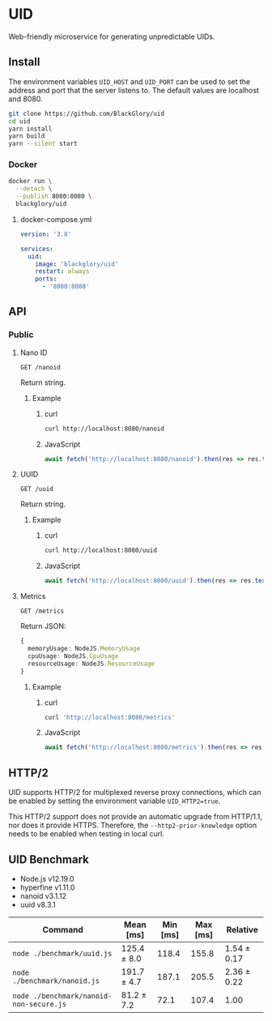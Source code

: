 * UID
Web-friendly microservice for generating unpredictable UIDs.

** Install
The environment variables =UID_HOST= and =UID_PORT= can be used to set the address and port
that the server listens to.
The default values are localhost and 8080.

#+BEGIN_SRC sh
git clone https://github.com/BlackGlory/uid
cd uid
yarn install
yarn build
yarn --silent start
#+END_SRC

*** Docker
#+BEGIN_SRC sh
docker run \
  --detach \
  --publish 8080:8080 \
  blackglory/uid
#+END_SRC

**** docker-compose.yml
#+BEGIN_SRC yaml
version: '3.8'

services:
  uid:
    image: 'blackglory/uid'
    restart: always
    ports:
      - '8080:8080'
#+END_SRC

** API
*** Public
**** Nano ID
=GET /nanoid=

Return string.

***** Example
****** curl
#+BEGIN_SRC sh
curl http://localhost:8080/nanoid
#+END_SRC

****** JavaScript
#+BEGIN_SRC js
await fetch('http://localhost:8080/nanoid').then(res => res.text())
#+END_SRC

**** UUID
=GET /uuid=

Return string.

***** Example
****** curl
#+BEGIN_SRC sh
curl http://localhost:8080/uuid
#+END_SRC

****** JavaScript
#+BEGIN_SRC js 
await fetch('http://localhost:8080/uuid').then(res => res.text())
#+END_SRC

**** Metrics
=GET /metrics=

Return JSON:
#+BEGIN_SRC ts
{
  memoryUsage: NodeJS.MemoryUsage
  cpuUsage: NodeJS.CpuUsage
  resourceUsage: NodeJS.ResourceUsage
}
#+END_SRC

***** Example
****** curl
#+BEGIN_SRC sh
curl 'http://localhost:8080/metrics'
#+END_SRC

****** JavaScript
#+BEGIN_SRC js
await fetch('http://localhost:8080/metrics').then(res => res.json())
#+END_SRC

** HTTP/2
UID supports HTTP/2 for multiplexed reverse proxy connections,
which can be enabled by setting the environment variable =UID_HTTP2=true=.

This HTTP/2 support does not provide an automatic upgrade from HTTP/1.1,
nor does it provide HTTPS.
Therefore, the =--http2-prior-knowledge= option needs to be enabled when testing in local curl.

** UID Benchmark
- Node.js v12.19.0
- hyperfine v1.11.0
- nanoid v3.1.12
- uuid v8.3.1

| Command                                 | Mean [ms]   | Min [ms] | Max [ms] | Relative    |
|-----------------------------------------+-------------+----------+----------+-------------|
| =node ./benchmark/uuid.js=              | 125.4 ± 8.0 |    118.4 |    155.8 | 1.54 ± 0.17 |
| =node ./benchmark/nanoid.js=            | 191.7 ± 4.7 |    187.1 |    205.5 | 2.36 ± 0.22 |
| =node ./benchmark/nanoid-non-secure.js= | 81.2 ± 7.2  |     72.1 |    107.4 | 1.00        |
